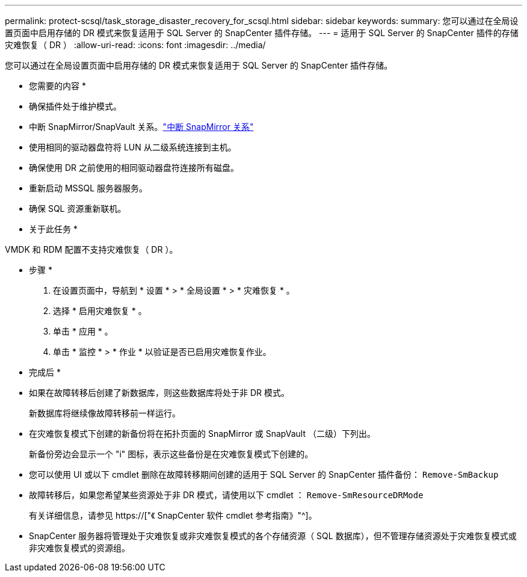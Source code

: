 ---
permalink: protect-scsql/task_storage_disaster_recovery_for_scsql.html 
sidebar: sidebar 
keywords:  
summary: 您可以通过在全局设置页面中启用存储的 DR 模式来恢复适用于 SQL Server 的 SnapCenter 插件存储。 
---
= 适用于 SQL Server 的 SnapCenter 插件的存储灾难恢复（ DR ）
:allow-uri-read: 
:icons: font
:imagesdir: ../media/


[role="lead"]
您可以通过在全局设置页面中启用存储的 DR 模式来恢复适用于 SQL Server 的 SnapCenter 插件存储。

* 您需要的内容 *

* 确保插件处于维护模式。
* 中断 SnapMirror/SnapVault 关系。link:https://docs.netapp.com/ontap-9/topic/com.netapp.doc.onc-sm-help-950/GUID-8A3F828F-CD3D-48E8-A171-393581FEB2ED.html["中断 SnapMirror 关系"]
* 使用相同的驱动器盘符将 LUN 从二级系统连接到主机。
* 确保使用 DR 之前使用的相同驱动器盘符连接所有磁盘。
* 重新启动 MSSQL 服务器服务。
* 确保 SQL 资源重新联机。


* 关于此任务 *

VMDK 和 RDM 配置不支持灾难恢复（ DR ）。

* 步骤 *

. 在设置页面中，导航到 * 设置 * > * 全局设置 * > * 灾难恢复 * 。
. 选择 * 启用灾难恢复 * 。
. 单击 * 应用 * 。
. 单击 * 监控 * > * 作业 * 以验证是否已启用灾难恢复作业。


* 完成后 *

* 如果在故障转移后创建了新数据库，则这些数据库将处于非 DR 模式。
+
新数据库将继续像故障转移前一样运行。

* 在灾难恢复模式下创建的新备份将在拓扑页面的 SnapMirror 或 SnapVault （二级）下列出。
+
新备份旁边会显示一个 "i" 图标，表示这些备份是在灾难恢复模式下创建的。

* 您可以使用 UI 或以下 cmdlet 删除在故障转移期间创建的适用于 SQL Server 的 SnapCenter 插件备份： `Remove-SmBackup`
* 故障转移后，如果您希望某些资源处于非 DR 模式，请使用以下 cmdlet ： `Remove-SmResourceDRMode`
+
有关详细信息，请参见 https://["《 SnapCenter 软件 cmdlet 参考指南》"^]。

* SnapCenter 服务器将管理处于灾难恢复或非灾难恢复模式的各个存储资源（ SQL 数据库），但不管理存储资源处于灾难恢复模式或非灾难恢复模式的资源组。

